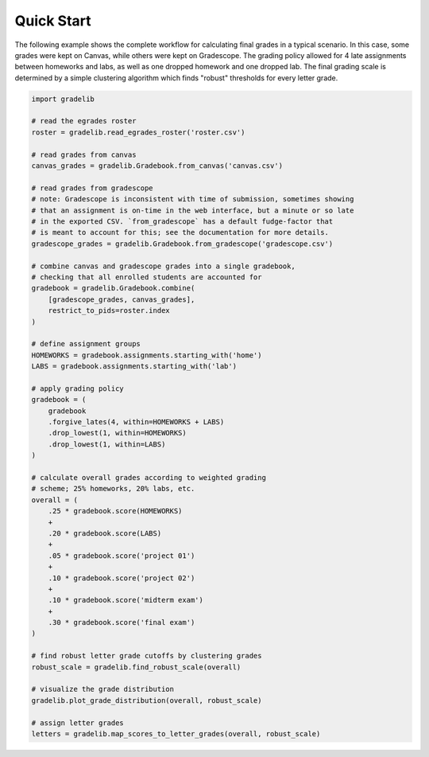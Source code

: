 ***********
Quick Start
***********

The following example shows the complete workflow for calculating final grades
in a typical scenario. In this case, some grades were kept on Canvas, while
others were kept on Gradescope. The grading policy allowed for 4 late
assignments between homeworks and labs, as well as one dropped homework and one
dropped lab. The final grading scale is determined by a simple clustering
algorithm which finds "robust" thresholds for every letter grade.

.. code:: python

    import gradelib

    # read the egrades roster
    roster = gradelib.read_egrades_roster('roster.csv')

    # read grades from canvas
    canvas_grades = gradelib.Gradebook.from_canvas('canvas.csv')

    # read grades from gradescope
    # note: Gradescope is inconsistent with time of submission, sometimes showing
    # that an assignment is on-time in the web interface, but a minute or so late
    # in the exported CSV. `from_gradescope` has a default fudge-factor that
    # is meant to account for this; see the documentation for more details.
    gradescope_grades = gradelib.Gradebook.from_gradescope('gradescope.csv')

    # combine canvas and gradescope grades into a single gradebook,
    # checking that all enrolled students are accounted for
    gradebook = gradelib.Gradebook.combine(
        [gradescope_grades, canvas_grades],
        restrict_to_pids=roster.index
    )

    # define assignment groups
    HOMEWORKS = gradebook.assignments.starting_with('home')
    LABS = gradebook.assignments.starting_with('lab')

    # apply grading policy
    gradebook = (
        gradebook
        .forgive_lates(4, within=HOMEWORKS + LABS)
        .drop_lowest(1, within=HOMEWORKS)
        .drop_lowest(1, within=LABS)
    )

    # calculate overall grades according to weighted grading
    # scheme; 25% homeworks, 20% labs, etc.
    overall = (
        .25 * gradebook.score(HOMEWORKS)
        +
        .20 * gradebook.score(LABS)
        +
        .05 * gradebook.score('project 01')
        +
        .10 * gradebook.score('project 02')
        +
        .10 * gradebook.score('midterm exam')
        +
        .30 * gradebook.score('final exam')
    )

    # find robust letter grade cutoffs by clustering grades
    robust_scale = gradelib.find_robust_scale(overall)

    # visualize the grade distribution
    gradelib.plot_grade_distribution(overall, robust_scale)

    # assign letter grades
    letters = gradelib.map_scores_to_letter_grades(overall, robust_scale)
